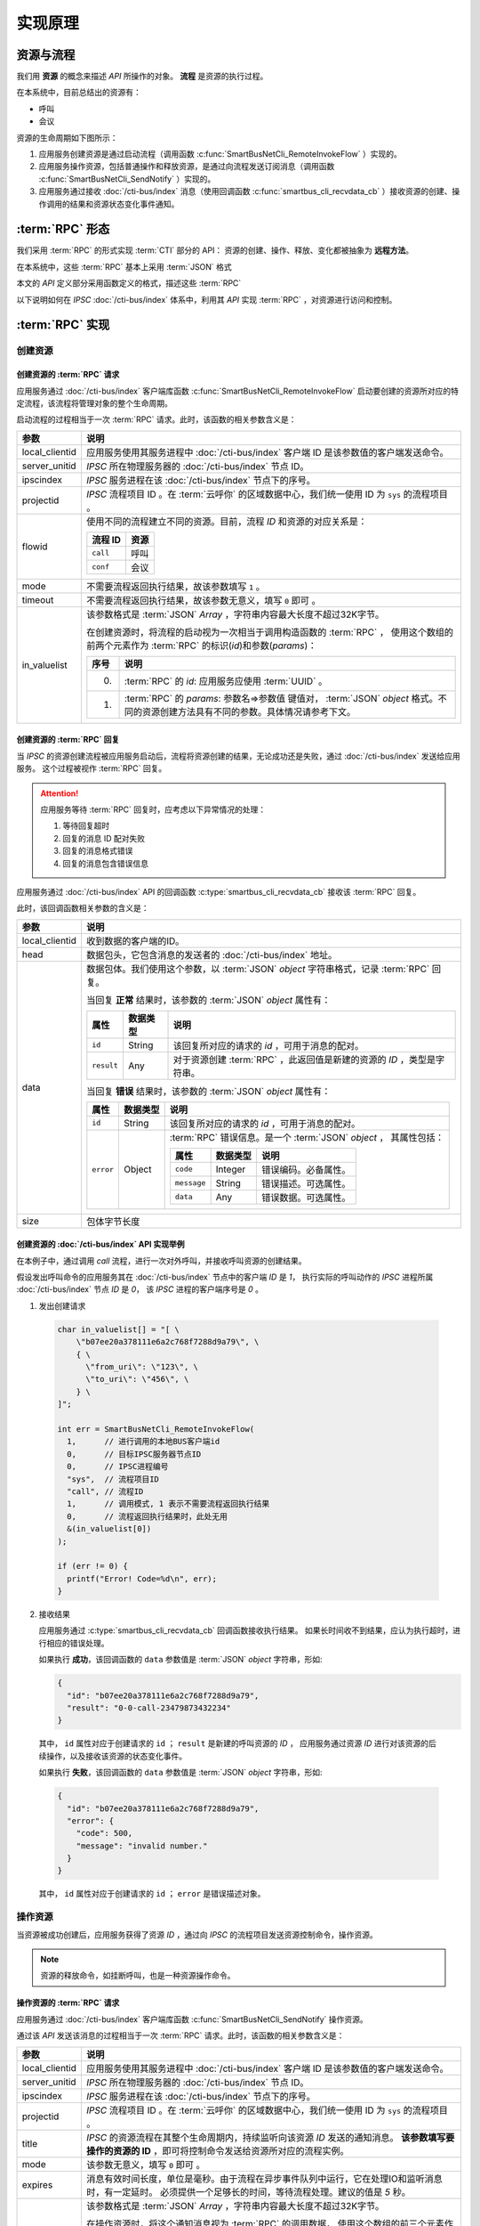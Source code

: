 实现原理
#########

资源与流程
**********
我们用 **资源**  的概念来描述 `API` 所操作的对象。 **流程** 是资源的执行过程。

在本系统中，目前总结出的资源有：

* 呼叫
* 会议

资源的生命周期如下图所示：

.. graphviz::

   digraph ResourceState {
      Start -> Initiated [ label="启动流程" ];
      Start -> Released [ label="启动流程失败" ];
      Initiated -> MidState [ label="资源操作/资源变化" ];
      Initiated -> Released [ label="资源释放" ];
      MidState -> MidState [ label="资源操作/资源变化" ];
      MidState -> Released [ label="资源释放" ];
      Released -> End;

      Start [shape=point];
      End [shape=doublecircle];
   }

#. 应用服务创建资源是通过启动流程（调用函数 :c:func:`SmartBusNetCli_RemoteInvokeFlow` ）实现的。
#. 应用服务操作资源，包括普通操作和释放资源，是通过向流程发送订阅消息（调用函数 :c:func:`SmartBusNetCli_SendNotify` ）实现的。
#. 应用服务通过接收 :doc:`/cti-bus/index` 消息（使用回调函数 :c:func:`smartbus_cli_recvdata_cb` ）接收资源的创建、操作调用的结果和资源状态变化事件通知。

:term:`RPC` 形态
*******************
我们采用 :term:`RPC` 的形式实现 :term:`CTI` 部分的 API：
资源的创建、操作、释放、变化都被抽象为 **远程方法**。

在本系统中，这些 :term:`RPC` 基本上采用 :term:`JSON` 格式

本文的 `API` 定义部分采用函数定义的格式，描述这些 :term:`RPC`

以下说明如何在 `IPSC` :doc:`/cti-bus/index` 体系中，利用其 `API` 实现 :term:`RPC` ，对资源进行访问和控制。

:term:`RPC` 实现
*******************

创建资源
=========

创建资源的 :term:`RPC` 请求
----------------------------
应用服务通过 :doc:`/cti-bus/index` 客户端库函数 :c:func:`SmartBusNetCli_RemoteInvokeFlow` 启动要创建的资源所对应的特定流程，该流程将管理对象的整个生命周期。

启动流程的过程相当于一次 :term:`RPC` 请求。此时，该函数的相关参数含义是：

=============== ================================================================
参数             说明
=============== ================================================================
local_clientid  应用服务使用其服务进程中 :doc:`/cti-bus/index` 客户端 ID 是该参数值的客户端发送命令。
server_unitid   `IPSC` 所在物理服务器的 :doc:`/cti-bus/index` 节点 ID。
ipscindex       `IPSC` 服务进程在该 :doc:`/cti-bus/index` 节点下的序号。
projectid       `IPSC` 流程项目 ID 。在 :term:`云呼你` 的区域数据中心，我们统一使用 ID 为 ``sys`` 的流程项目 。

flowid          使用不同的流程建立不同的资源。目前，流程 `ID` 和资源的对应关系是：

                ========== ===========
                流程 ID     资源
                ========== ===========
                ``call``    呼叫
                ``conf``    会议
                ========== ===========

mode            不需要流程返回执行结果，故该参数填写 ``1`` 。
timeout         不需要流程返回执行结果，故该参数无意义，填写 ``0`` 即可 。

in_valuelist    该参数格式是 :term:`JSON` `Array` ，字符串内容最大长度不超过32K字节。

                在创建资源时，将流程的启动视为一次相当于调用构造函数的 :term:`RPC` ，
                使用这个数组的前两个元素作为 :term:`RPC` 的标识(`id`)和参数(`params`)：

                ==== ====================================================
                序号 说明
                ==== ====================================================
                0.   :term:`RPC` 的 `id`: 应用服务应使用 :term:`UUID` 。
                1.   :term:`RPC` 的 `params`: 参数名=>参数值 键值对， :term:`JSON` `object` 格式。不同的资源创建方法具有不同的参数。具体情况请参考下文。
                ==== ====================================================

=============== ================================================================

创建资源的 :term:`RPC` 回复
---------------------------
当 `IPSC` 的资源创建流程被应用服务启动后，流程将资源创建的结果，无论成功还是失败，通过 :doc:`/cti-bus/index` 发送给应用服务。
这个过程被视作 :term:`RPC` 回复。

.. attention::
  应用服务等待 :term:`RPC` 回复时，应考虑以下异常情况的处理：

  #. 等待回复超时
  #. 回复的消息 ID 配对失败
  #. 回复的消息格式错误
  #. 回复的消息包含错误信息

应用服务通过 :doc:`/cti-bus/index` API 的回调函数 :c:type:`smartbus_cli_recvdata_cb` 接收该 :term:`RPC` 回复。

此时，该回调函数相关参数的含义是：

=============== ===========================================================================================
参数              说明
=============== ===========================================================================================
local_clientid  收到数据的客户端的ID。
head            数据包头，它包含消息的发送者的 :doc:`/cti-bus/index` 地址。
data            数据包体。我们使用这个参数，以 :term:`JSON` `object` 字符串格式，记录 :term:`RPC` 回复。

                当回复 **正常** 结果时，该参数的 :term:`JSON` `object` 属性有：

                ========== =========== =========================================================
                属性         数据类型        说明
                ========== =========== =========================================================
                ``id``     String      该回复所对应的请求的 `id` ，可用于消息的配对。
                ``result`` Any         对于资源创建 :term:`RPC` ，此返回值是新建的资源的 `ID` ，类型是字符串。
                ========== =========== =========================================================

                当回复 **错误** 结果时，该参数的 :term:`JSON` `object` 属性有：

                ========== =========== =====================================================
                属性         数据类型        说明
                ========== =========== =====================================================
                ``id``     String      该回复所对应的请求的 `id` ，可用于消息的配对。
                ``error``  Object      :term:`RPC` 错误信息。是一个 :term:`JSON` `object` ，
                                       其属性包括：

                                       ============ =========== ====================
                                       属性           数据类型        说明
                                       ============ =========== ====================
                                       ``code``     Integer     错误编码。必备属性。
                                       ``message``  String      错误描述。可选属性。
                                       ``data``     Any         错误数据。可选属性。
                                       ============ =========== ====================

                ========== =========== =====================================================

size            包体字节长度
=============== ===========================================================================================

创建资源的 :doc:`/cti-bus/index` API 实现举例
----------------------------------------------
在本例子中，通过调用 `call` 流程，进行一次对外呼叫，并接收呼叫资源的创建结果。

假设发出呼叫命令的应用服务其在 :doc:`/cti-bus/index` 节点中的客户端 `ID` 是 `1`，
执行实际的呼叫动作的 `IPSC` 进程所属 :doc:`/cti-bus/index` 节点 `ID` 是 `0`，
该 `IPSC` 进程的客户端序号是 `0` 。

1. 发出创建请求

  .. code-block:: c

    char in_valuelist[] = "[ \
        \"b07ee20a378111e6a2c768f7288d9a79\", \
        { \
          \"from_uri\": \"123\", \
          \"to_uri\": \"456\", \
        } \
    ]";

    int err = SmartBusNetCli_RemoteInvokeFlow(
      1,      // 进行调用的本地BUS客户端id
      0,      // 目标IPSC服务器节点ID
      0,      // IPSC进程编号
      "sys",  // 流程项目ID
      "call", // 流程ID
      1,      // 调用模式, 1 表示不需要流程返回执行结果
      0,      // 流程返回执行结果时，此处无用
      &(in_valuelist[0])
    );

    if (err != 0) {
      printf("Error! Code=%d\n", err);
    }

2. 接收结果

   应用服务通过 :c:type:`smartbus_cli_recvdata_cb` 回调函数接收执行结果。
   如果长时间收不到结果，应认为执行超时，进行相应的错误处理。

   如果执行 **成功**，该回调函数的 ``data`` 参数值是 :term:`JSON` `object` 字符串，形如:

   .. code-block:: json

     {
       "id": "b07ee20a378111e6a2c768f7288d9a79",
       "result": "0-0-call-23479873432234"
     }

  其中， ``id`` 属性对应于创建请求的 ``id`` ；
  ``result`` 是新建的呼叫资源的 `ID` ，
  应用服务通过资源 `ID` 进行对该资源的后续操作，以及接收该资源的状态变化事件。

  如果执行 **失败**，该回调函数的 ``data`` 参数值是 :term:`JSON` `object` 字符串，形如:

  .. code-block:: json

    {
      "id": "b07ee20a378111e6a2c768f7288d9a79",
      "error": {
        "code": 500,
        "message": "invalid number."
      }
    }

  其中， ``id`` 属性对应于创建请求的 ``id`` ；
  ``error`` 是错误描述对象。




操作资源
==========
当资源被成功创建后，应用服务获得了资源 `ID` ，通过向 `IPSC` 的流程项目发送资源控制命令，操作资源。

.. note:: 资源的释放命令，如挂断呼叫，也是一种资源操作命令。

操作资源的 :term:`RPC` 请求
----------------------------

应用服务通过 :doc:`/cti-bus/index` 客户端库函数 :c:func:`SmartBusNetCli_SendNotify` 操作资源。

通过该 `API` 发送该消息的过程相当于一次 :term:`RPC` 请求。此时，该函数的相关参数含义是：

=============== ================================================================
参数             说明
=============== ================================================================
local_clientid  应用服务使用其服务进程中 :doc:`/cti-bus/index` 客户端 ID 是该参数值的客户端发送命令。
server_unitid   `IPSC` 所在物理服务器的 :doc:`/cti-bus/index` 节点 ID。
ipscindex       `IPSC` 服务进程在该 :doc:`/cti-bus/index` 节点下的序号。
projectid       `IPSC` 流程项目 ID 。在 :term:`云呼你` 的区域数据中心，我们统一使用 ID 为 ``sys`` 的流程项目 。
title           `IPSC` 的资源流程在其整个生命周期内，持续监听向该资源 `ID` 发送的通知消息。
                **该参数填写要操作的资源的 ID** ，即可将控制命令发送给资源所对应的流程实例。
mode            该参数无意义，填写 ``0`` 即可 。
expires         消息有效时间长度，单位是毫秒。由于流程在异步事件队列中运行，它在处理IO和监听消息时，有一定延时。
                必须提供一个足够长的时间，等待流程处理。建议的值是 `5` 秒。

param           该参数格式是 :term:`JSON` `Array` ，字符串内容最大长度不超过32K字节。

                在操作资源时，将这个通知消息视为 :term:`RPC` 的调用数据，
                使用这个数组的前三个元素作为 :term:`RPC` 的标识(`id`)，方法名(`method`)和参数(`params`)：

                ==== ====================================================
                序号 说明
                ==== ====================================================
                0.   :term:`RPC` 的 `id`: 应用服务应使用 :term:`UUID` 。
                1.   :term:`RPC` 的 `method`：方法名。
                2.   :term:`RPC` 的 `params`: 参数名=>参数值 键值对， :term:`JSON` `object` 格式。不同的资源创建方法具有不同的参数。具体情况请参考下文。
                ==== ====================================================

=============== ================================================================

操作资源的 :term:`RPC` 回复
----------------------------
当 `IPSC` 的流程收到资源操作命令后，应尽可能快的返回 :term:`RPC` 回复数据。

.. attention::
  应用服务等待 :term:`RPC` 回复时，应考虑以下异常情况的处理：

  #. 等待回复超时
  #. 回复的消息 ID 配对失败
  #. 回复的消息格式错误
  #. 回复的消息包含错误信息

应用服务通过 :doc:`/cti-bus/index` API 的回调函数 :c:type:`smartbus_cli_recvdata_cb` 接收该 :term:`RPC` 回复。

此时，该回调函数相关参数的含义是：

=============== ===========================================================================================
参数              说明
=============== ===========================================================================================
local_clientid  收到数据的客户端的ID。
head            数据包头，它包含消息的发送者的 :doc:`/cti-bus/index` 地址。
data            数据包体。我们使用这个参数，以 :term:`JSON` `object` 字符串格式，记录 :term:`RPC` 回复。

                当回复 **正常** 结果时，该参数的 :term:`JSON` `object` 属性有：

                ========== =========== ============================================
                属性         数据类型        说明
                ========== =========== ============================================
                ``id``     String      该回复所对应的请求的 `id` ，可用于消息的配对。
                ``result`` Any         :term:`RPC` 返回值。不同的资源操作方法具有不同的返回值。具体情况请参考下文。
                ========== =========== ============================================

                当回复 **错误** 结果时，该参数的 :term:`JSON` `object` 属性有：

                ========== =========== =====================================================
                属性         数据类型        说明
                ========== =========== =====================================================
                ``id``     String      该回复所对应的请求的 `id` ，可用于消息的配对。
                ``error``  Object      :term:`RPC` 错误信息。是一个 :term:`JSON` `object` ，
                                       其属性包括：

                                       ============ =========== ====================
                                       属性           数据类型        说明
                                       ============ =========== ====================
                                       ``code``     Integer     错误编码。必备属性。
                                       ``message``  String      错误描述。可选属性。
                                       ``data``     Any         错误数据。可选属性。
                                       ============ =========== ====================

                ========== =========== =====================================================

=============== ===========================================================================================

操作资源的 :doc:`/cti-bus/index` API 实现举例
---------------------------------------------
在本例子中，通过向已知ID的呼叫资源发送通知消息，挂断正在进行的呼叫，并接收呼叫资源的创建结果。

假设发出呼叫命令的应用服务其在 CTI 总线 节点中的客户端 ID 是 1，
执行实际的呼叫动作的 IPSC 进程所属 CTI 总线 节点 ID 是 0，
该 IPSC 进程的客户端序号是 0 ,
要操作的呼叫的资源ID是 ``0-0-call-23479873432234``。

1. 发出请求

  .. code-block:: c

    char params[] = "[ \
        \"52008e82378211e6ba3668f7288d9a79\", \
        \"ivr.call.drop\" \
        { \
          \"reason\": 200 \
        } \
    ]";

    int err = SmartBusNetCli_SendNotify(
      1,      // 进行调用的本地BUS客户端id
      0,      // 目标IPSC服务器节点ID
      0,      // IPSC进程编号
      "sys",  // 流程项目ID
      "0-0-call-23479873432234", // 资源 ID
      0,      // 调用模式, 无用
      5000,   // 该消息保留5秒，等待流程接收
      &(params[0])
    );

    if (err != 0) {
      printf("Error! Code=%d\n", err);
    }

2. 接收结果

   与创建资源时完全一致，不再累述。

资源事件
==============
资源事件的通知与创建资源以及操作资源的控制方向相反：它是由 `IPSC` 发起，应用服务接收的。
在本系统中，目前的设计不需要应用服务对 `IPSC` 抛出的资源事件进行回复，所以，资源事件是不需要回复的（单程票） :term:`RPC` 。

应用服务通过 CTI 总线 API 的回调函数 :c:type:`smartbus_cli_recvdata_cb` 接收该资源事件。

此时，该回调函数相关参数的含义是：

=============== ===========================================================================================
参数              说明
=============== ===========================================================================================
local_clientid  收到数据的客户端的ID。
head            数据包头，它包含消息的发送者的 :doc:`/cti-bus/index` 地址。
data            数据包体。我们使用这个参数，以 :term:`JSON` `object` 字符串格式，记录 :term:`RPC` 回复。

                当回复 **正常** 结果时，该参数的 :term:`JSON` `object` 属性有：

                ========== =========== =========================================================
                属性         数据类型        说明
                ========== =========== =========================================================
                ``method`` String      事件的方法名。
                ``params`` Object      事件参数，采用 :term:`JSON` `object` 的 参数名=>参数值 键值对
                ========== =========== =========================================================

size            包体字节长度
=============== ===========================================================================================

举例：

如果 ``data`` 参数是：

.. code-block:: json

  {
    "method": "ivr.call.on_answered",
    "params": {
      "res_id": "0-0-call-23479873432234"
    }
  }

该事件表明资源 `ID` 为 ``0-0-call-23479873432234`` 的呼叫被接听。

:term:`RPC` 文档书写格式说明
******************************
为了更简便的书写此种 :term:`RPC` 的定义文档，我们采用类似函数定义的方式进行描述，
而不是具体描述如何使用 :doc:`/cti-bus/c-api` 。

本文的 `CTI API` 定义采用 `单级名称空间+函数` 的格式。
其中，名称空间对应于资源，函数对应于资源操作命令。
作为特殊的操作，创建命令的函数名一律被描述为 ``construct``

资源创建 :term:`RPC`
====================
资源创建 :term:`RPC` 被书写成以下形式::

  <resource>.construct([params])

如::

  call.construct(to_uri: str, from_uri: str) -> int

表示新建一个 ``call`` 资源。
它对应于调用 :c:func:`SmartBusNetCli_RemoteInvokeFlow` ，启动 `ID` 为 ``call`` 的流程。

.. note::
  所有的资源创建 :term:`RPC` 的返回值都是字符串类型的资源 `ID`,
  在 `CTI API` 定义文档中， **省略** 针对该返回值的描述。

资源操作 :term:`RPC`
====================
资源操作 :term:`RPC` 被书写成以下形式::

  <resource>.<method>([params])

如::

  call.drop(reason: int)

表示对指定的 ``call`` 资源进行挂断操作。
它对应于调用 :c:func:`SmartBusNetCli_SendNotify` ，向指定的资源发送命令。

.. attention::
  所有的资源操作 :term:`RPC` 在调用 :c:func:`SmartBusNetCli_SendNotify` 时，
  **必须** 使用 ``title`` 参数传入要操作的资源的 `ID` 。
  在 `CTI API` 定义文档中，该参数被认为是一个隐含的、必须的因素， **不做说明**。

资源事件 :term:`RPC`
====================
资源操作 :term:`RPC` 被书写成以下形式::

  <resource>.<event>([params])

如::

  call.on_answered(res_id: str)

.. note::
  事件 :term:`RPC` 通常将资源 `ID` 写在第一个参数 ``res_id`` 中，
  `CTI API` 定义文档 **不省略** 对这个参数的描述。

.. warning::
  事件 :term:`RPC` 的方向与其它 :term:`RPC` 相反，它是 `IPSC` 发起的！
